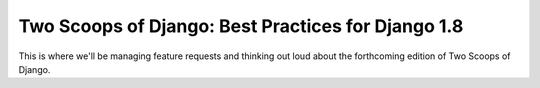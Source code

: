 Two Scoops of Django: Best Practices for Django 1.8
===================================================

This is where we'll be managing feature requests and thinking out loud about the forthcoming edition of Two Scoops of Django.
